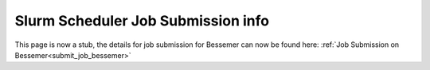 .. _slurm_info:

Slurm Scheduler Job Submission info
===================================

.. raw:: html

    <meta http-equiv="refresh" content="0; URL=../hpc/scheduler/index.html#job-submission-control-on-bessemer" />

This page is now a stub, the details for job submission for Bessemer can now be found here: :ref:`Job Submission on Bessemer<submit_job_bessemer>`
